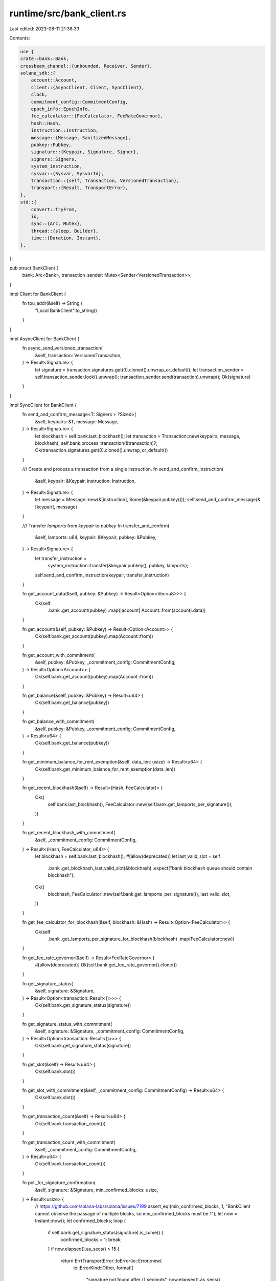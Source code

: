 runtime/src/bank_client.rs
==========================

Last edited: 2023-08-11 21:38:33

Contents:

.. code-block:: rs

    use {
    crate::bank::Bank,
    crossbeam_channel::{unbounded, Receiver, Sender},
    solana_sdk::{
        account::Account,
        client::{AsyncClient, Client, SyncClient},
        clock,
        commitment_config::CommitmentConfig,
        epoch_info::EpochInfo,
        fee_calculator::{FeeCalculator, FeeRateGovernor},
        hash::Hash,
        instruction::Instruction,
        message::{Message, SanitizedMessage},
        pubkey::Pubkey,
        signature::{Keypair, Signature, Signer},
        signers::Signers,
        system_instruction,
        sysvar::{Sysvar, SysvarId},
        transaction::{self, Transaction, VersionedTransaction},
        transport::{Result, TransportError},
    },
    std::{
        convert::TryFrom,
        io,
        sync::{Arc, Mutex},
        thread::{sleep, Builder},
        time::{Duration, Instant},
    },
};

pub struct BankClient {
    bank: Arc<Bank>,
    transaction_sender: Mutex<Sender<VersionedTransaction>>,
}

impl Client for BankClient {
    fn tpu_addr(&self) -> String {
        "Local BankClient".to_string()
    }
}

impl AsyncClient for BankClient {
    fn async_send_versioned_transaction(
        &self,
        transaction: VersionedTransaction,
    ) -> Result<Signature> {
        let signature = transaction.signatures.get(0).cloned().unwrap_or_default();
        let transaction_sender = self.transaction_sender.lock().unwrap();
        transaction_sender.send(transaction).unwrap();
        Ok(signature)
    }
}

impl SyncClient for BankClient {
    fn send_and_confirm_message<T: Signers + ?Sized>(
        &self,
        keypairs: &T,
        message: Message,
    ) -> Result<Signature> {
        let blockhash = self.bank.last_blockhash();
        let transaction = Transaction::new(keypairs, message, blockhash);
        self.bank.process_transaction(&transaction)?;
        Ok(transaction.signatures.get(0).cloned().unwrap_or_default())
    }

    /// Create and process a transaction from a single instruction.
    fn send_and_confirm_instruction(
        &self,
        keypair: &Keypair,
        instruction: Instruction,
    ) -> Result<Signature> {
        let message = Message::new(&[instruction], Some(&keypair.pubkey()));
        self.send_and_confirm_message(&[keypair], message)
    }

    /// Transfer `lamports` from `keypair` to `pubkey`
    fn transfer_and_confirm(
        &self,
        lamports: u64,
        keypair: &Keypair,
        pubkey: &Pubkey,
    ) -> Result<Signature> {
        let transfer_instruction =
            system_instruction::transfer(&keypair.pubkey(), pubkey, lamports);
        self.send_and_confirm_instruction(keypair, transfer_instruction)
    }

    fn get_account_data(&self, pubkey: &Pubkey) -> Result<Option<Vec<u8>>> {
        Ok(self
            .bank
            .get_account(pubkey)
            .map(|account| Account::from(account).data))
    }

    fn get_account(&self, pubkey: &Pubkey) -> Result<Option<Account>> {
        Ok(self.bank.get_account(pubkey).map(Account::from))
    }

    fn get_account_with_commitment(
        &self,
        pubkey: &Pubkey,
        _commitment_config: CommitmentConfig,
    ) -> Result<Option<Account>> {
        Ok(self.bank.get_account(pubkey).map(Account::from))
    }

    fn get_balance(&self, pubkey: &Pubkey) -> Result<u64> {
        Ok(self.bank.get_balance(pubkey))
    }

    fn get_balance_with_commitment(
        &self,
        pubkey: &Pubkey,
        _commitment_config: CommitmentConfig,
    ) -> Result<u64> {
        Ok(self.bank.get_balance(pubkey))
    }

    fn get_minimum_balance_for_rent_exemption(&self, data_len: usize) -> Result<u64> {
        Ok(self.bank.get_minimum_balance_for_rent_exemption(data_len))
    }

    fn get_recent_blockhash(&self) -> Result<(Hash, FeeCalculator)> {
        Ok((
            self.bank.last_blockhash(),
            FeeCalculator::new(self.bank.get_lamports_per_signature()),
        ))
    }

    fn get_recent_blockhash_with_commitment(
        &self,
        _commitment_config: CommitmentConfig,
    ) -> Result<(Hash, FeeCalculator, u64)> {
        let blockhash = self.bank.last_blockhash();
        #[allow(deprecated)]
        let last_valid_slot = self
            .bank
            .get_blockhash_last_valid_slot(&blockhash)
            .expect("bank blockhash queue should contain blockhash");
        Ok((
            blockhash,
            FeeCalculator::new(self.bank.get_lamports_per_signature()),
            last_valid_slot,
        ))
    }

    fn get_fee_calculator_for_blockhash(&self, blockhash: &Hash) -> Result<Option<FeeCalculator>> {
        Ok(self
            .bank
            .get_lamports_per_signature_for_blockhash(blockhash)
            .map(FeeCalculator::new))
    }

    fn get_fee_rate_governor(&self) -> Result<FeeRateGovernor> {
        #[allow(deprecated)]
        Ok(self.bank.get_fee_rate_governor().clone())
    }

    fn get_signature_status(
        &self,
        signature: &Signature,
    ) -> Result<Option<transaction::Result<()>>> {
        Ok(self.bank.get_signature_status(signature))
    }

    fn get_signature_status_with_commitment(
        &self,
        signature: &Signature,
        _commitment_config: CommitmentConfig,
    ) -> Result<Option<transaction::Result<()>>> {
        Ok(self.bank.get_signature_status(signature))
    }

    fn get_slot(&self) -> Result<u64> {
        Ok(self.bank.slot())
    }

    fn get_slot_with_commitment(&self, _commitment_config: CommitmentConfig) -> Result<u64> {
        Ok(self.bank.slot())
    }

    fn get_transaction_count(&self) -> Result<u64> {
        Ok(self.bank.transaction_count())
    }

    fn get_transaction_count_with_commitment(
        &self,
        _commitment_config: CommitmentConfig,
    ) -> Result<u64> {
        Ok(self.bank.transaction_count())
    }

    fn poll_for_signature_confirmation(
        &self,
        signature: &Signature,
        min_confirmed_blocks: usize,
    ) -> Result<usize> {
        // https://github.com/solana-labs/solana/issues/7199
        assert_eq!(min_confirmed_blocks, 1, "BankClient cannot observe the passage of multiple blocks, so min_confirmed_blocks must be 1");
        let now = Instant::now();
        let confirmed_blocks;
        loop {
            if self.bank.get_signature_status(signature).is_some() {
                confirmed_blocks = 1;
                break;
            }
            if now.elapsed().as_secs() > 15 {
                return Err(TransportError::IoError(io::Error::new(
                    io::ErrorKind::Other,
                    format!(
                        "signature not found after {} seconds",
                        now.elapsed().as_secs()
                    ),
                )));
            }
            sleep(Duration::from_millis(250));
        }
        Ok(confirmed_blocks)
    }

    fn poll_for_signature(&self, signature: &Signature) -> Result<()> {
        let now = Instant::now();
        loop {
            let response = self.bank.get_signature_status(signature);
            if let Some(res) = response {
                if res.is_ok() {
                    break;
                }
            }
            if now.elapsed().as_secs() > 15 {
                return Err(TransportError::IoError(io::Error::new(
                    io::ErrorKind::Other,
                    format!(
                        "signature not found after {} seconds",
                        now.elapsed().as_secs()
                    ),
                )));
            }
            sleep(Duration::from_millis(250));
        }
        Ok(())
    }

    fn get_new_blockhash(&self, blockhash: &Hash) -> Result<(Hash, FeeCalculator)> {
        let recent_blockhash = self.get_latest_blockhash()?;
        if recent_blockhash != *blockhash {
            Ok((
                recent_blockhash,
                FeeCalculator::new(self.bank.get_lamports_per_signature()),
            ))
        } else {
            Err(TransportError::IoError(io::Error::new(
                io::ErrorKind::Other,
                "Unable to get new blockhash",
            )))
        }
    }

    fn get_epoch_info(&self) -> Result<EpochInfo> {
        Ok(self.bank.get_epoch_info())
    }

    fn get_latest_blockhash(&self) -> Result<Hash> {
        Ok(self.bank.last_blockhash())
    }

    fn get_latest_blockhash_with_commitment(
        &self,
        _commitment_config: CommitmentConfig,
    ) -> Result<(Hash, u64)> {
        let blockhash = self.bank.last_blockhash();
        let last_valid_block_height = self
            .bank
            .get_blockhash_last_valid_block_height(&blockhash)
            .expect("bank blockhash queue should contain blockhash");
        Ok((blockhash, last_valid_block_height))
    }

    fn is_blockhash_valid(
        &self,
        blockhash: &Hash,
        _commitment_config: CommitmentConfig,
    ) -> Result<bool> {
        Ok(self.bank.is_blockhash_valid(blockhash))
    }

    fn get_fee_for_message(&self, message: &Message) -> Result<u64> {
        SanitizedMessage::try_from(message.clone())
            .ok()
            .and_then(|sanitized_message| self.bank.get_fee_for_message(&sanitized_message))
            .ok_or_else(|| {
                TransportError::IoError(io::Error::new(
                    io::ErrorKind::Other,
                    "Unable calculate fee",
                ))
            })
    }
}

impl BankClient {
    fn run(bank: &Bank, transaction_receiver: Receiver<VersionedTransaction>) {
        while let Ok(tx) = transaction_receiver.recv() {
            let mut transactions = vec![tx];
            while let Ok(tx) = transaction_receiver.try_recv() {
                transactions.push(tx);
            }
            let _ = bank.try_process_entry_transactions(transactions);
        }
    }

    pub fn new_shared(bank: &Arc<Bank>) -> Self {
        let (transaction_sender, transaction_receiver) = unbounded();
        let transaction_sender = Mutex::new(transaction_sender);
        let thread_bank = bank.clone();
        let bank = bank.clone();
        Builder::new()
            .name("solBankClient".to_string())
            .spawn(move || Self::run(&thread_bank, transaction_receiver))
            .unwrap();
        Self {
            bank,
            transaction_sender,
        }
    }

    pub fn new(bank: Bank) -> Self {
        Self::new_shared(&Arc::new(bank))
    }

    pub fn set_sysvar_for_tests<T: Sysvar + SysvarId>(&self, sysvar: &T) {
        self.bank.set_sysvar_for_tests(sysvar);
    }

    pub fn advance_slot(&mut self, by: u64, collector_id: &Pubkey) -> Option<Arc<Bank>> {
        self.bank = Arc::new(Bank::new_from_parent(
            &self.bank,
            collector_id,
            self.bank.slot().checked_add(by)?,
        ));
        self.set_sysvar_for_tests(&clock::Clock {
            slot: self.bank.slot(),
            ..clock::Clock::default()
        });
        Some(self.bank.clone())
    }
}

#[cfg(test)]
mod tests {
    use {
        super::*,
        solana_sdk::{
            genesis_config::create_genesis_config, instruction::AccountMeta,
            native_token::sol_to_lamports,
        },
    };

    #[test]
    fn test_bank_client_new_with_keypairs() {
        let (genesis_config, john_doe_keypair) = create_genesis_config(sol_to_lamports(1.0));
        let john_pubkey = john_doe_keypair.pubkey();
        let jane_doe_keypair = Keypair::new();
        let jane_pubkey = jane_doe_keypair.pubkey();
        let doe_keypairs = vec![&john_doe_keypair, &jane_doe_keypair];
        let bank = Bank::new_for_tests(&genesis_config);
        let bank_client = BankClient::new(bank);
        let amount = genesis_config.rent.minimum_balance(0);

        // Create 2-2 Multisig Transfer instruction.
        let bob_pubkey = solana_sdk::pubkey::new_rand();
        let mut transfer_instruction =
            system_instruction::transfer(&john_pubkey, &bob_pubkey, amount);
        transfer_instruction
            .accounts
            .push(AccountMeta::new(jane_pubkey, true));

        let message = Message::new(&[transfer_instruction], Some(&john_pubkey));
        bank_client
            .send_and_confirm_message(&doe_keypairs, message)
            .unwrap();
        assert_eq!(bank_client.get_balance(&bob_pubkey).unwrap(), amount);
    }
}


